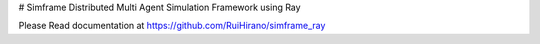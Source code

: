 # Simframe
Distributed Multi Agent Simulation Framework using Ray

Please Read documentation at https://github.com/RuiHirano/simframe_ray
